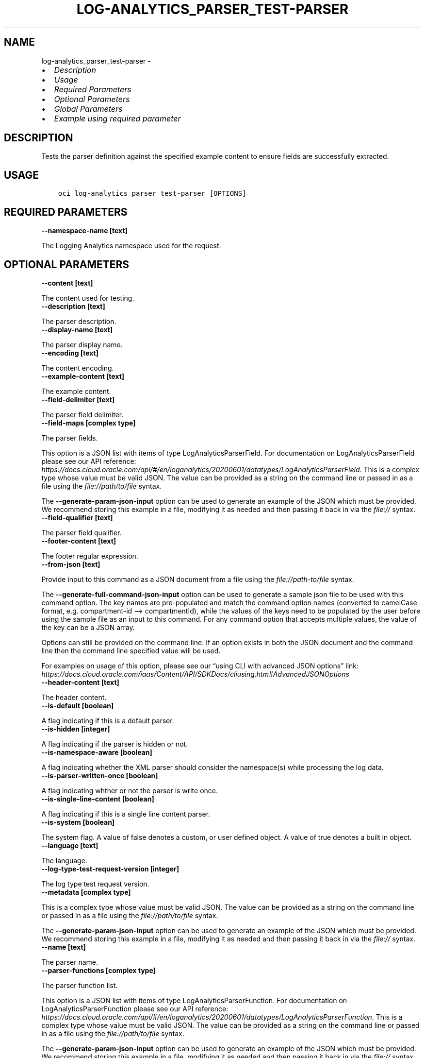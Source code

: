 .\" Man page generated from reStructuredText.
.
.TH "LOG-ANALYTICS_PARSER_TEST-PARSER" "1" "Mar 06, 2023" "3.23.3" "OCI CLI Command Reference"
.SH NAME
log-analytics_parser_test-parser \- 
.
.nr rst2man-indent-level 0
.
.de1 rstReportMargin
\\$1 \\n[an-margin]
level \\n[rst2man-indent-level]
level margin: \\n[rst2man-indent\\n[rst2man-indent-level]]
-
\\n[rst2man-indent0]
\\n[rst2man-indent1]
\\n[rst2man-indent2]
..
.de1 INDENT
.\" .rstReportMargin pre:
. RS \\$1
. nr rst2man-indent\\n[rst2man-indent-level] \\n[an-margin]
. nr rst2man-indent-level +1
.\" .rstReportMargin post:
..
.de UNINDENT
. RE
.\" indent \\n[an-margin]
.\" old: \\n[rst2man-indent\\n[rst2man-indent-level]]
.nr rst2man-indent-level -1
.\" new: \\n[rst2man-indent\\n[rst2man-indent-level]]
.in \\n[rst2man-indent\\n[rst2man-indent-level]]u
..
.INDENT 0.0
.IP \(bu 2
\fI\%Description\fP
.IP \(bu 2
\fI\%Usage\fP
.IP \(bu 2
\fI\%Required Parameters\fP
.IP \(bu 2
\fI\%Optional Parameters\fP
.IP \(bu 2
\fI\%Global Parameters\fP
.IP \(bu 2
\fI\%Example using required parameter\fP
.UNINDENT
.SH DESCRIPTION
.sp
Tests the parser definition against the specified example content to ensure fields are successfully extracted.
.SH USAGE
.INDENT 0.0
.INDENT 3.5
.sp
.nf
.ft C
oci log\-analytics parser test\-parser [OPTIONS]
.ft P
.fi
.UNINDENT
.UNINDENT
.SH REQUIRED PARAMETERS
.INDENT 0.0
.TP
.B \-\-namespace\-name [text]
.UNINDENT
.sp
The Logging Analytics namespace used for the request.
.SH OPTIONAL PARAMETERS
.INDENT 0.0
.TP
.B \-\-content [text]
.UNINDENT
.sp
The content used for testing.
.INDENT 0.0
.TP
.B \-\-description [text]
.UNINDENT
.sp
The parser description.
.INDENT 0.0
.TP
.B \-\-display\-name [text]
.UNINDENT
.sp
The parser display name.
.INDENT 0.0
.TP
.B \-\-encoding [text]
.UNINDENT
.sp
The content encoding.
.INDENT 0.0
.TP
.B \-\-example\-content [text]
.UNINDENT
.sp
The example content.
.INDENT 0.0
.TP
.B \-\-field\-delimiter [text]
.UNINDENT
.sp
The parser field delimiter.
.INDENT 0.0
.TP
.B \-\-field\-maps [complex type]
.UNINDENT
.sp
The parser fields.
.sp
This option is a JSON list with items of type LogAnalyticsParserField.  For documentation on LogAnalyticsParserField please see our API reference: \fI\%https://docs.cloud.oracle.com/api/#/en/loganalytics/20200601/datatypes/LogAnalyticsParserField\fP\&.
This is a complex type whose value must be valid JSON. The value can be provided as a string on the command line or passed in as a file using
the \fI\%file://path/to/file\fP syntax.
.sp
The \fB\-\-generate\-param\-json\-input\fP option can be used to generate an example of the JSON which must be provided. We recommend storing this example
in a file, modifying it as needed and then passing it back in via the \fI\%file://\fP syntax.
.INDENT 0.0
.TP
.B \-\-field\-qualifier [text]
.UNINDENT
.sp
The parser field qualifier.
.INDENT 0.0
.TP
.B \-\-footer\-content [text]
.UNINDENT
.sp
The footer regular expression.
.INDENT 0.0
.TP
.B \-\-from\-json [text]
.UNINDENT
.sp
Provide input to this command as a JSON document from a file using the \fI\%file://path\-to/file\fP syntax.
.sp
The \fB\-\-generate\-full\-command\-json\-input\fP option can be used to generate a sample json file to be used with this command option. The key names are pre\-populated and match the command option names (converted to camelCase format, e.g. compartment\-id –> compartmentId), while the values of the keys need to be populated by the user before using the sample file as an input to this command. For any command option that accepts multiple values, the value of the key can be a JSON array.
.sp
Options can still be provided on the command line. If an option exists in both the JSON document and the command line then the command line specified value will be used.
.sp
For examples on usage of this option, please see our “using CLI with advanced JSON options” link: \fI\%https://docs.cloud.oracle.com/iaas/Content/API/SDKDocs/cliusing.htm#AdvancedJSONOptions\fP
.INDENT 0.0
.TP
.B \-\-header\-content [text]
.UNINDENT
.sp
The header content.
.INDENT 0.0
.TP
.B \-\-is\-default [boolean]
.UNINDENT
.sp
A flag indicating if this is a default parser.
.INDENT 0.0
.TP
.B \-\-is\-hidden [integer]
.UNINDENT
.sp
A flag indicating if the parser is hidden or not.
.INDENT 0.0
.TP
.B \-\-is\-namespace\-aware [boolean]
.UNINDENT
.sp
A flag indicating whether the XML parser should consider the namespace(s) while processing the log data.
.INDENT 0.0
.TP
.B \-\-is\-parser\-written\-once [boolean]
.UNINDENT
.sp
A flag indicating whther or not the parser is write once.
.INDENT 0.0
.TP
.B \-\-is\-single\-line\-content [boolean]
.UNINDENT
.sp
A flag indicating if this is a single line content parser.
.INDENT 0.0
.TP
.B \-\-is\-system [boolean]
.UNINDENT
.sp
The system flag.  A value of false denotes a custom, or user defined object.  A value of true denotes a built in object.
.INDENT 0.0
.TP
.B \-\-language [text]
.UNINDENT
.sp
The language.
.INDENT 0.0
.TP
.B \-\-log\-type\-test\-request\-version [integer]
.UNINDENT
.sp
The log type test request version.
.INDENT 0.0
.TP
.B \-\-metadata [complex type]
.UNINDENT
.sp
This is a complex type whose value must be valid JSON. The value can be provided as a string on the command line or passed in as a file using
the \fI\%file://path/to/file\fP syntax.
.sp
The \fB\-\-generate\-param\-json\-input\fP option can be used to generate an example of the JSON which must be provided. We recommend storing this example
in a file, modifying it as needed and then passing it back in via the \fI\%file://\fP syntax.
.INDENT 0.0
.TP
.B \-\-name [text]
.UNINDENT
.sp
The parser name.
.INDENT 0.0
.TP
.B \-\-parser\-functions [complex type]
.UNINDENT
.sp
The parser function list.
.sp
This option is a JSON list with items of type LogAnalyticsParserFunction.  For documentation on LogAnalyticsParserFunction please see our API reference: \fI\%https://docs.cloud.oracle.com/api/#/en/loganalytics/20200601/datatypes/LogAnalyticsParserFunction\fP\&.
This is a complex type whose value must be valid JSON. The value can be provided as a string on the command line or passed in as a file using
the \fI\%file://path/to/file\fP syntax.
.sp
The \fB\-\-generate\-param\-json\-input\fP option can be used to generate an example of the JSON which must be provided. We recommend storing this example
in a file, modifying it as needed and then passing it back in via the \fI\%file://\fP syntax.
.INDENT 0.0
.TP
.B \-\-parser\-ignoreline\-chars [text]
.UNINDENT
.sp
Ignore line characters
.INDENT 0.0
.TP
.B \-\-parser\-sequence [integer]
.UNINDENT
.sp
The parser sequence.
.INDENT 0.0
.TP
.B \-\-parser\-timezone [text]
.UNINDENT
.sp
The parser timezone.
.INDENT 0.0
.TP
.B \-\-req\-origin\-module [text]
.UNINDENT
.sp
The module to test.  A value of ‘ParserFunctionTest’ will result in testing of the parser functions.
.INDENT 0.0
.TP
.B \-\-scope [text]
.UNINDENT
.sp
The scope used when testing a parser.
.sp
Accepted values are:
.INDENT 0.0
.INDENT 3.5
.sp
.nf
.ft C
LOG_ENTRIES, LOG_LINES, LOG_LINES_LOG_ENTRIES
.ft P
.fi
.UNINDENT
.UNINDENT
.INDENT 0.0
.TP
.B \-\-time\-updated [datetime]
.UNINDENT
.sp
The last updated date.
.INDENT 0.0
.INDENT 3.5
The following datetime formats are supported:
.UNINDENT
.UNINDENT
.SS UTC with microseconds
.INDENT 0.0
.INDENT 3.5
.sp
.nf
.ft C
Format: YYYY\-MM\-DDTHH:mm:ss.ssssssTZD
Example: 2017\-09\-15T20:30:00.123456Z

UTC with milliseconds
***********************
\&.. code::

    Format: YYYY\-MM\-DDTHH:mm:ss.sssTZD
    Example: 2017\-09\-15T20:30:00.123Z

UTC without milliseconds
**************************
\&.. code::

    Format: YYYY\-MM\-DDTHH:mm:ssTZD
    Example: 2017\-09\-15T20:30:00Z

UTC with minute precision
**************************
\&.. code::

    Format: YYYY\-MM\-DDTHH:mmTZD
    Example: 2017\-09\-15T20:30Z
.ft P
.fi
.UNINDENT
.UNINDENT
.SS Timezone with microseconds
.INDENT 0.0
.INDENT 3.5
.sp
.nf
.ft C
Format: YYYY\-MM\-DDTHH:mm:ssTZD
Example: 2017\-09\-15T12:30:00.456789\-08:00, 2017\-09\-15T12:30:00.456789\-0800

Timezone with milliseconds
***************************
\&.. code::

    Format: YYYY\-MM\-DDTHH:mm:ssTZD
    Example: 2017\-09\-15T12:30:00.456\-08:00, 2017\-09\-15T12:30:00.456\-0800

Timezone without milliseconds
*******************************
\&.. code::

    Format: YYYY\-MM\-DDTHH:mm:ssTZD
    Example: 2017\-09\-15T12:30:00\-08:00, 2017\-09\-15T12:30:00\-0800

Timezone with minute precision
*******************************
\&.. code::

    Format: YYYY\-MM\-DDTHH:mmTZD
    Example: 2017\-09\-15T12:30\-08:00, 2017\-09\-15T12:30\-0800

Short date and time
********************
The timezone for this date and time will be taken as UTC (Needs to be surrounded by single or double quotes)

\&.. code::

    Format: \(aqYYYY\-MM\-DD HH:mm\(aq or "YYYY\-MM\-DD HH:mm"
    Example: \(aq2017\-09\-15 17:25\(aq

Date Only
**********
This date will be taken as midnight UTC of that day

\&.. code::

    Format: YYYY\-MM\-DD
    Example: 2017\-09\-15

Epoch seconds
**************
\&.. code::

    Example: 1412195400
.ft P
.fi
.UNINDENT
.UNINDENT
.INDENT 0.0
.TP
.B \-\-tokenize\-original\-text [text]
.UNINDENT
.sp
Tokenize original text: true/false
.INDENT 0.0
.TP
.B \-\-type [text]
.UNINDENT
.sp
The parser type.  Default value is REGEX.
.sp
Accepted values are:
.INDENT 0.0
.INDENT 3.5
.sp
.nf
.ft C
DELIMITED, JSON, ODL, REGEX, XML
.ft P
.fi
.UNINDENT
.UNINDENT
.SH GLOBAL PARAMETERS
.sp
Use \fBoci \-\-help\fP for help on global parameters.
.sp
\fB\-\-auth\-purpose\fP, \fB\-\-auth\fP, \fB\-\-cert\-bundle\fP, \fB\-\-cli\-auto\-prompt\fP, \fB\-\-cli\-rc\-file\fP, \fB\-\-config\-file\fP, \fB\-\-connection\-timeout\fP, \fB\-\-debug\fP, \fB\-\-defaults\-file\fP, \fB\-\-endpoint\fP, \fB\-\-generate\-full\-command\-json\-input\fP, \fB\-\-generate\-param\-json\-input\fP, \fB\-\-help\fP, \fB\-\-latest\-version\fP, \fB\-\-max\-retries\fP, \fB\-\-no\-retry\fP, \fB\-\-opc\-client\-request\-id\fP, \fB\-\-opc\-request\-id\fP, \fB\-\-output\fP, \fB\-\-profile\fP, \fB\-\-query\fP, \fB\-\-raw\-output\fP, \fB\-\-read\-timeout\fP, \fB\-\-region\fP, \fB\-\-release\-info\fP, \fB\-\-request\-id\fP, \fB\-\-version\fP, \fB\-?\fP, \fB\-d\fP, \fB\-h\fP, \fB\-i\fP, \fB\-v\fP
.SH EXAMPLE USING REQUIRED PARAMETER
.sp
Copy the following CLI commands into a file named example.sh. Run the command by typing “bash example.sh” and replacing the example parameters with your own.
.sp
Please note this sample will only work in the POSIX\-compliant bash\-like shell. You need to set up \fI\%the OCI configuration\fP <\fBhttps://docs.oracle.com/en-us/iaas/Content/API/SDKDocs/cliinstall.htm#configfile\fP> and \fI\%appropriate security policies\fP <\fBhttps://docs.oracle.com/en-us/iaas/Content/Identity/Concepts/policygetstarted.htm\fP> before trying the examples.
.INDENT 0.0
.INDENT 3.5
.sp
.nf
.ft C
    export namespace_name=<substitute\-value\-of\-namespace_name> # https://docs.cloud.oracle.com/en\-us/iaas/tools/oci\-cli/latest/oci_cli_docs/cmdref/log\-analytics/parser/test\-parser.html#cmdoption\-namespace\-name

    oci log\-analytics parser test\-parser \-\-namespace\-name $namespace_name
.ft P
.fi
.UNINDENT
.UNINDENT
.SH AUTHOR
Oracle
.SH COPYRIGHT
2016, 2023, Oracle
.\" Generated by docutils manpage writer.
.
